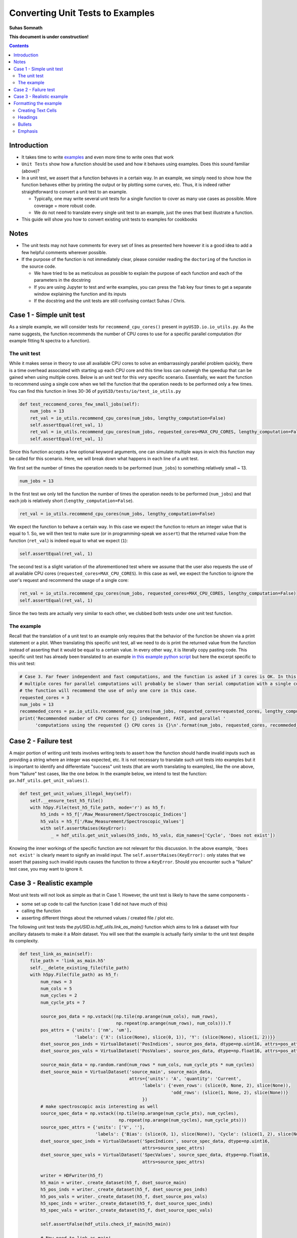 =============================================
Converting Unit Tests to Examples
=============================================
**Suhas Somnath**

**This document is under construction!**

.. contents::

Introduction
------------
* It takes time to write `examples <https://pycroscopy.github.io/pyUSID/auto_examples/index.html>`_ and even more time to write ones that work
* ``Unit Tests`` show how a function should be used and how it behaves using examples. Does this sound familiar (above)? 
* In a unit test, we assert that a function behaves in a certain way. In an example, we simply need to show how the function behaves either by printing the output or by plotting some curves, etc. Thus, it is indeed rather straightforward to convert a unit test to an example. 

  * Typically, one may write several unit tests for a single function to cover as many use cases as possible. More coverage = more robust code.
  * We do not need to translate every single unit test to an example, just the ones that best illustrate a function.
* This guide will show you how to convert existing unit tests to examples for cookbooks 

Notes
-----
* The unit tests may not have comments for every set of lines as presented here however it is a good idea to add a few helpful comments wherever possible.
* If the purpose of the function is not immediately clear, please consider reading the ``doctoring`` of the function in the source code.
  
  * We have tried to be as meticulous as possible to explain the purpose of each function and each of the parameters in the docstring
  * If you are using Jupyter to test and write examples, you can press the ``Tab`` key four times to get a separate window explaining the function and its inputs
  * If the docstring and the unit tests are still confusing contact Suhas / Chris.

Case 1 - Simple unit test
-------------------------

As a simple example, we will consider tests for ``recommend_cpu_cores()`` present in ``pyUSID.io.io_utils.py``. As the name suggests, the function recommends the number of CPU cores to use for a specific parallel computation (for example fitting N spectra to a function).

The unit test
~~~~~~~~~~~~~
While it makes sense in theory to use all available CPU cores to solve an embarrassingly parallel problem quickly, there is a time overhead associated with starting up each CPU core and this time loss can outweigh the speedup that can be gained when using multiple cores. Below is an unit test for this very specific scenario. Essentially, we want the function to recommend using a single core when we tell the function that the operation needs to be performed only a few times. You can find this function in lines 30-36 of ``pyUSID/tests/io/test_io_utils.py``

.. code-block:: python
  
  def test_reccomend_cores_few_small_jobs(self):
      num_jobs = 13
      ret_val = io_utils.recommend_cpu_cores(num_jobs, lengthy_computation=False)
      self.assertEqual(ret_val, 1)
      ret_val = io_utils.recommend_cpu_cores(num_jobs, requested_cores=MAX_CPU_CORES, lengthy_computation=False)
      self.assertEqual(ret_val, 1)

Since this function accepts a few optional keyword arguments, one can simulate multiple ways in wich this function may be called for this scenario. Here, we will break down what happens in each line of a unit test.

We first set the number of times the operation needs to be performed (``num_jobs``) to something relatively small ~ 13.

.. code-block:: python

  num_jobs = 13

In the first test we only tell the function the number of times the operation needs to be performed (``num_jobs``) and that each job is relatively short (``lengthy_computation=False``).

.. code-block:: python
  
  ret_val = io_utils.recommend_cpu_cores(num_jobs, lengthy_computation=False)

We expect the function to behave a certain way. In this case we expect the function to return an integer value that is equal to 1. So, we will then test to make sure (or in programming-speak we ``assert``) that the returned value from the function (``ret_val``) is indeed equal to what we expect (``1``):

.. code-block:: python

  self.assertEqual(ret_val, 1)

The second test is a slight variation of the aforementioned test where we assume that the user also requests the use of all available CPU cores (``requested_cores=MAX_CPU_CORES``). In this case as well, we expect the function to ignore the user's request and recommend the usage of a single core:

.. code-block:: python
  
  ret_val = io_utils.recommend_cpu_cores(num_jobs, requested_cores=MAX_CPU_CORES, lengthy_computation=False)
  self.assertEqual(ret_val, 1)

Since the two tests are actually very similar to each other, we clubbed both tests under one unit test function. 

The example
~~~~~~~~~~~
Recall that the translation of a unit test to an example only requires that the behavior of the function be shown via a print statement or a plot. When translating this specific unit test, all we need to do is print the returned value from the function instead of asserting that it would be equal to a certain value. In every other way, it is literally copy pasting code. This specific unit test has already been translated to an example `in this example python script <https://pycroscopy.github.io/pyUSID/auto_examples/cookbooks/plot_io_utils.html>`_ but here the excerpt specific to this unit test:

.. code-block:: python

  # Case 3. Far fewer independent and fast computations, and the function is asked if 3 cores is OK. In this case, configuring
  # multiple cores for parallel computations will probably be slower than serial computation with a single core. Hence,
  # the function will recommend the use of only one core in this case.
  requested_cores = 3
  num_jobs = 13
  recommeded_cores = px.io_utils.recommend_cpu_cores(num_jobs, requested_cores=requested_cores, lengthy_computation=False)
  print('Recommended number of CPU cores for {} independent, FAST, and parallel '
        'computations using the requested {} CPU cores is {}\n'.format(num_jobs, requested_cores, recommeded_cores))

Case 2 - Failure test
---------------------
A major portion of writing unit tests involves writing tests to assert how the function should handle invalid inputs such as providing a string where an integer was expected, etc. It is not necessary to translate such unit tests into examples but it is important to identify and differentiate "success" unit tests (that are worth translating to examples), like the one above, from "failure" test cases, like the one below. In the example below, we intend to test the function: ``px.hdf_utils.get_unit_values()``. 

.. code-block:: python

    def test_get_unit_values_illegal_key(self):
        self.__ensure_test_h5_file()
        with h5py.File(test_h5_file_path, mode='r') as h5_f:
            h5_inds = h5_f['/Raw_Measurement/Spectroscopic_Indices']
            h5_vals = h5_f['/Raw_Measurement/Spectroscopic_Values']
            with self.assertRaises(KeyError):
                _ = hdf_utils.get_unit_values(h5_inds, h5_vals, dim_names=['Cycle', 'Does not exist'])

Knowing the inner workings of the specific function are not relevant for this discussion. In the above example, ``'Does not exist'`` is clearly meant to signify an invalid input. The ``self.assertRaises(KeyError):`` only states that we assert that passing such invalid inputs causes the function to throw a ``KeyError``. Should you encounter such a "failure" test case, you may want to ignore it.

Case 3 - Realistic example
--------------------------
Most unit tests will not look as simple as that in Case 1. However, the unit test is likely to have the same components - 

* some set up code to call the function (case 1 did not have much of this) 
* calling the function
* asserting different things about the returned values / created file / plot etc.

The following unit test tests the `pyUSID.io.hdf_utils.link_as_main()` function which aims to link a dataset with four ancillary datasets to make it a `Main` dataset. You will see that the example is actually fairly similar to the unit test despite its complexity.

.. code-block:: python

    def test_link_as_main(self):
        file_path = 'link_as_main.h5'
        self.__delete_existing_file(file_path)
        with h5py.File(file_path) as h5_f:
            num_rows = 3
            num_cols = 5
            num_cycles = 2
            num_cycle_pts = 7

            source_pos_data = np.vstack((np.tile(np.arange(num_cols), num_rows),
                                         np.repeat(np.arange(num_rows), num_cols))).T
            pos_attrs = {'units': ['nm', 'um'],
                         'labels': {'X': (slice(None), slice(0, 1)), 'Y': (slice(None), slice(1, 2))}}
            dset_source_pos_inds = VirtualDataset('PosIndices', source_pos_data, dtype=np.uint16, attrs=pos_attrs)
            dset_source_pos_vals = VirtualDataset('PosValues', source_pos_data, dtype=np.float16, attrs=pos_attrs)

            source_main_data = np.random.rand(num_rows * num_cols, num_cycle_pts * num_cycles)
            dset_source_main = VirtualDataset('source_main', source_main_data,
                                              attrs={'units': 'A', 'quantity': 'Current',
                                                   'labels': {'even_rows': (slice(0, None, 2), slice(None)),
                                                              'odd_rows': (slice(1, None, 2), slice(None))}
                                                   })
            # make spectroscopic axis interesting as well
            source_spec_data = np.vstack((np.tile(np.arange(num_cycle_pts), num_cycles),
                                          np.repeat(np.arange(num_cycles), num_cycle_pts)))
            source_spec_attrs = {'units': ['V', ''],
                                 'labels': {'Bias': (slice(0, 1), slice(None)), 'Cycle': (slice(1, 2), slice(None))}}
            dset_source_spec_inds = VirtualDataset('SpecIndices', source_spec_data, dtype=np.uint16,
                                                   attrs=source_spec_attrs)
            dset_source_spec_vals = VirtualDataset('SpecValues', source_spec_data, dtype=np.float16,
                                                   attrs=source_spec_attrs)

            writer = HDFwriter(h5_f)
            h5_main = writer._create_dataset(h5_f, dset_source_main)
            h5_pos_inds = writer._create_dataset(h5_f, dset_source_pos_inds)
            h5_pos_vals = writer._create_dataset(h5_f, dset_source_pos_vals)
            h5_spec_inds = writer._create_dataset(h5_f, dset_source_spec_inds)
            h5_spec_vals = writer._create_dataset(h5_f, dset_source_spec_vals)

            self.assertFalse(hdf_utils.check_if_main(h5_main))

            # Now need to link as main!
            hdf_utils.link_as_main(h5_main, h5_pos_inds, h5_pos_vals, h5_spec_inds, h5_spec_vals)

            # Finally:
            self.assertTrue(hdf_utils.check_if_main(h5_main))

        os.remove(file_path)

Though it is not absolutely necessary to understand the intricacies of the entire unit test in order to translate this to an example, here is a breakdown of what is happening in the function:

This unit test requires the creation of a HDF5 file. So, the first thing we do is delete the file if it already exists to avoid conflicts. 

.. code-block:: python

  file_path = 'link_as_main.h5'
  self.__delete_existing_file(file_path)

Next, we create the file and open it:

.. code-block:: python

  with h5py.File(file_path) as h5_f:

In this case, the main dataset is a 4D dataset (`X`, `Y` dimensions in positions and `Bias`, `Cycle` spectroscopic dimensions). 

.. code-block:: python

  num_rows = 3
  num_cols = 5
  num_cycles = 2
  num_cycle_pts = 7

First we create the `Position` `Indices` and `Values` datasets

.. code-block:: python

  source_pos_data = np.vstack((np.tile(np.arange(num_cols), num_rows),
                               np.repeat(np.arange(num_rows), num_cols))).T
  pos_attrs = {'units': ['nm', 'um'],
               'labels': {'X': (slice(None), slice(0, 1)), 'Y': (slice(None), slice(1, 2))}}
  dset_source_pos_inds = VirtualDataset('PosIndices', source_pos_data, dtype=np.uint16, attrs=pos_attrs)
  dset_source_pos_vals = VirtualDataset('PosValues', source_pos_data, dtype=np.float16, attrs=pos_attrs)

Next, we prepare the (random) data that will be contained in the Main dataset. To ensure that advanced features such as `region references` are retained, we add two simple region references: `even_rows` and `odd_rows` that separate data by even and odd positions (no physical relevance)

.. code-block:: python

  source_main_data = np.random.rand(num_rows * num_cols, num_cycle_pts * num_cycles)
  dset_source_main = VirtualDataset('source_main', source_main_data,
                                    attrs={'units': 'A', 'quantity': 'Current',
                                           'labels': {'even_rows': (slice(0, None, 2), slice(None)),
                                                      'odd_rows': (slice(1, None, 2), slice(None))}
                                           })

We follow the same procedure that was followed for the `Position` datasets to create the equivalent `Spectroscopic` `Indices` and `Values` datasets:

.. code-block:: python

  source_spec_data = np.vstack((np.tile(np.arange(num_cycle_pts), num_cycles),
                                          np.repeat(np.arange(num_cycles), num_cycle_pts)))
  source_spec_attrs = {'units': ['V', ''],
                       'labels': {'Bias': (slice(0, 1), slice(None)), 'Cycle': (slice(1, 2), slice(None))}}
  dset_source_spec_inds = VirtualDataset('SpecIndices', source_spec_data, dtype=np.uint16,
                                         attrs=source_spec_attrs)
  dset_source_spec_vals = VirtualDataset('SpecValues', source_spec_data, dtype=np.float16,
                                         attrs=source_spec_attrs)

With the (Virtual) datasets prepared, we can write these to a real HDF5 file using the `HDFWriter`

.. code-block:: python

  writer = HDFwriter(h5_f)
  h5_main = writer._create_dataset(h5_f, dset_source_main)
  h5_pos_inds = writer._create_dataset(h5_f, dset_source_pos_inds)
  h5_pos_vals = writer._create_dataset(h5_f, dset_source_pos_vals)
  h5_spec_inds = writer._create_dataset(h5_f, dset_source_spec_inds)
  h5_spec_vals = writer._create_dataset(h5_f, dset_source_spec_vals)

Finally, we arrive at the assertion portion of the unit test and this is the only section that will need to be changed. The following line proves that the dataset `h5_main` cannot pass the test of being a USID `Main` dataset since it has not yet been linked to the ancillary datasets

.. code-block:: python

  self.assertFalse(hdf_utils.check_if_main(h5_main))

For the example, this line could be turned into a simple print statement as:

.. code-block:: python

  print('Before linking to ancillary datasets, h5_main is a main dataset? : {}'.format(hdf_utils.check_if_main(h5_main))

This is the call to the function that we want to test:

.. code-block:: python

  # Now need to link as main!
  hdf_utils.link_as_main(h5_main, h5_pos_inds, h5_pos_vals, h5_spec_inds, h5_spec_vals)

When we check to see if the dataset is now `Main`, we expect it to be true.

.. code-block:: python

  # Finally:
  self.assertTrue(hdf_utils.check_if_main(h5_main))

Again, this assertion statement can easily be turned into a print statement:

.. code-block:: python

  print('After linking to ancillary datasets, h5_main is a main dataset? : {}'.format(hdf_utils.check_if_main(h5_main))

In addition, one could also show that if a dataset is a ``Main`` dataset, we can use it as a ``USIDataset``. The below print statement should print the complete details regarding h5_main:

.. code-block:: python

  print(px.USIDataset(h5_main))

Formatting the example
----------------------
The current tool (Sphynx) requires that all examples be written in a python file formatted in a specific manner in order for the result to look like a beautiful Jupyter notebook-like documents. The code aspect of such example files is straightforward enough but here are some guidelines for formatting the text in such python scripts:

Creating Text Cells
~~~~~~~~~~~~~~~~~~~~~~
Text cells (like in Jupyter) must start with a giant line of #####

.. code-block:: python

  ####################################################################################
  # Some text here
  # Next line here.
  #
  # Empty line above signifying the end of a paragraph. Note that the previous line still
  # needs to have a '#' otherwise, the cell will be broken into two parts

Headings
~~~~~~~~~

.. code-block:: python

  ####################################################################################
  # ======================================================================================
  # H1 - Heading of the highest level
  # ======================================================================================
  # Note that the lines containing the '=' or '~' or '-' characters need to be at least as long as the text above the line
  #

  ####################################################################################
  # H2 Heading for new cell
  # ===========================
  # Conventional text below a heading - 
  #
  # You can have empty lines to signify a new paragraph
  # All this text is going to be part of a single text cell

  print('Hello World!')

  ####################################################################################
  # Text cell without any heading
  # done with text cell

  # a regular python comment
  print('Next line of code!')

Bullets
~~~~~~~

.. code-block:: python

  ####################################################################################
  # * bullet point 1
  # * bullet point 2
  
Emphasis
~~~~~~~~

.. code-block:: python

  # **some text in bold**
